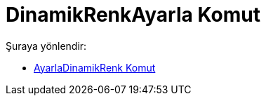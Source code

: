 = DinamikRenkAyarla Komut
:page-en: commands/SetDynamicColor
ifdef::env-github[:imagesdir: /tr/modules/ROOT/assets/images]

Şuraya yönlendir:

* xref:/commands/AyarlaDinamikRenk.adoc[AyarlaDinamikRenk Komut]
